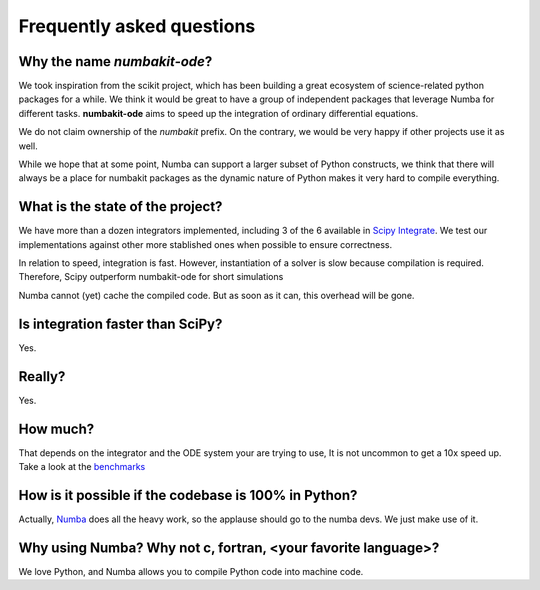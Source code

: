 .. _faq:

Frequently asked questions
==========================

Why the name *numbakit-ode*?
----------------------------

We took inspiration from the scikit project, which has been building
a great ecosystem of science-related python packages for a while.
We think it would be great to have a group of independent packages
that leverage Numba for different tasks. **numbakit-ode** aims to speed
up the integration of ordinary differential equations.

We do not claim ownership of the *numbakit* prefix. On the contrary, we
would be very happy if other projects use it as well.

While we hope that at some point, Numba can support a larger subset
of Python constructs, we think that there will always be a place
for numbakit packages as the dynamic nature of Python makes it very
hard to compile everything.


What is the state of the project?
---------------------------------

We have more than a dozen integrators implemented, including 3 of the 6
available in `Scipy Integrate`_. We test our implementations against other
more stablished ones when possible to ensure correctness.

In relation to speed, integration is fast. However, instantiation of a solver
is slow because compilation is required. Therefore, Scipy outperform numbakit-ode
for short simulations

Numba cannot (yet) cache the compiled code. But as soon as it can, this overhead
will be gone.


Is integration faster than SciPy?
----------------------------------

Yes.


Really?
-------

Yes.


How much?
---------

That depends on the integrator and the ODE system your are trying to use,
It is not uncommon to get a 10x speed up. Take a look at the benchmarks_


How is it possible if the codebase is 100% in Python?
-----------------------------------------------------

Actually, Numba_ does all the heavy work, so the applause should go to
the numba devs. We just make use of it.


Why using Numba? Why not c, fortran, <your favorite language>?
--------------------------------------------------------------

We love Python, and Numba allows you to compile Python code into machine
code.



.. _`NumPy`: http://www.numpy.org/
.. _`SciPy Integrate`: https://docs.scipy.org/doc/scipy/reference/integrate.html
.. _`Numba`: https://numba.pydata.org/
.. _`benchmarks`: https://github.com/hgrecco/numbakit-ode/tree/main/benchmarks



